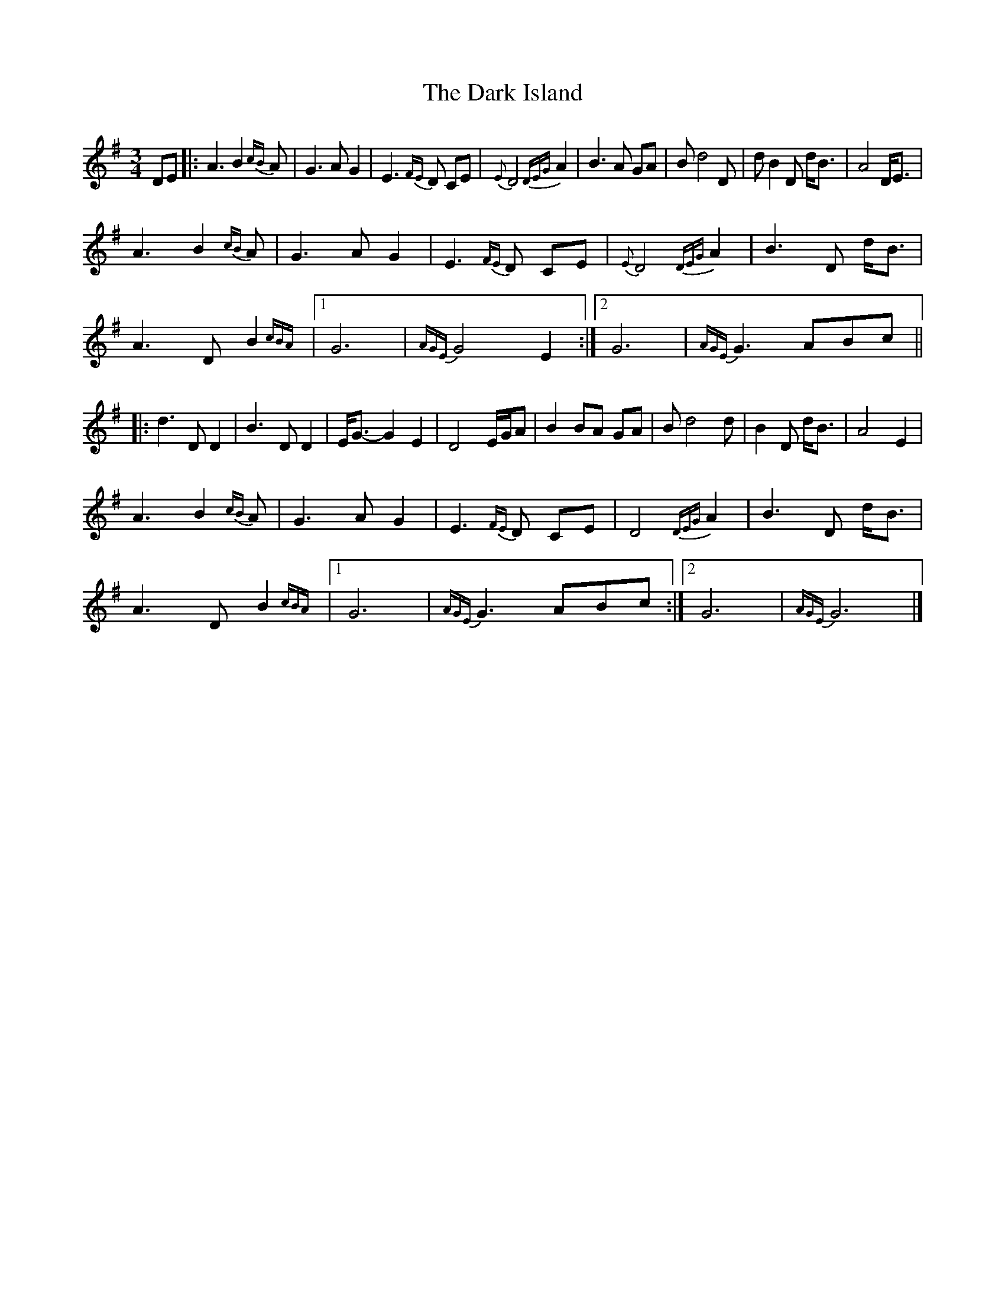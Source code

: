 X: 6
T: Dark Island, The
Z: JoJofidhlear
S: https://thesession.org/tunes/4906#setting28069
R: waltz
M: 3/4
L: 1/8
K: Gmaj
DE|:A3 B2{cB} A|G3 A G2|E3{FE} D CE|{E}D4 {DEG}A2|B3 A GA|B d4 D| dB2 D d<B|A4 D<E|
A3 B2{cB} A|G3 A G2|E3{FE} D CE|{E}D4 {DEG}A2|B3 D d<B|
A3 D B2{cBA}|1G6|{AGE}G4 E2:|2 G6|{AGE}G3 ABc||
|:d3 D D2|B3 DD2|E<G-G2 E2|D4 E/G/A|B2 BA GA|B d4 d|B2 D d<B|A4 E2|
A3 B2{cB} A|G3 A G2|E3{FE} D CE|D4 {DEG}A2|B3 D d<B|
A3 D B2{cBA}|1G6|{AGE}G3 ABc:|2G6|{AGE}G6|]
